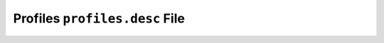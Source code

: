 Profiles ``profiles.desc`` File
===============================

.. Todo:: find someone who knows exactly what this file's really used for with
    current portage versions and what is and isn't allowed.

.. vim: set ft=glep tw=80 sw=4 et spell spelllang=en : ..

